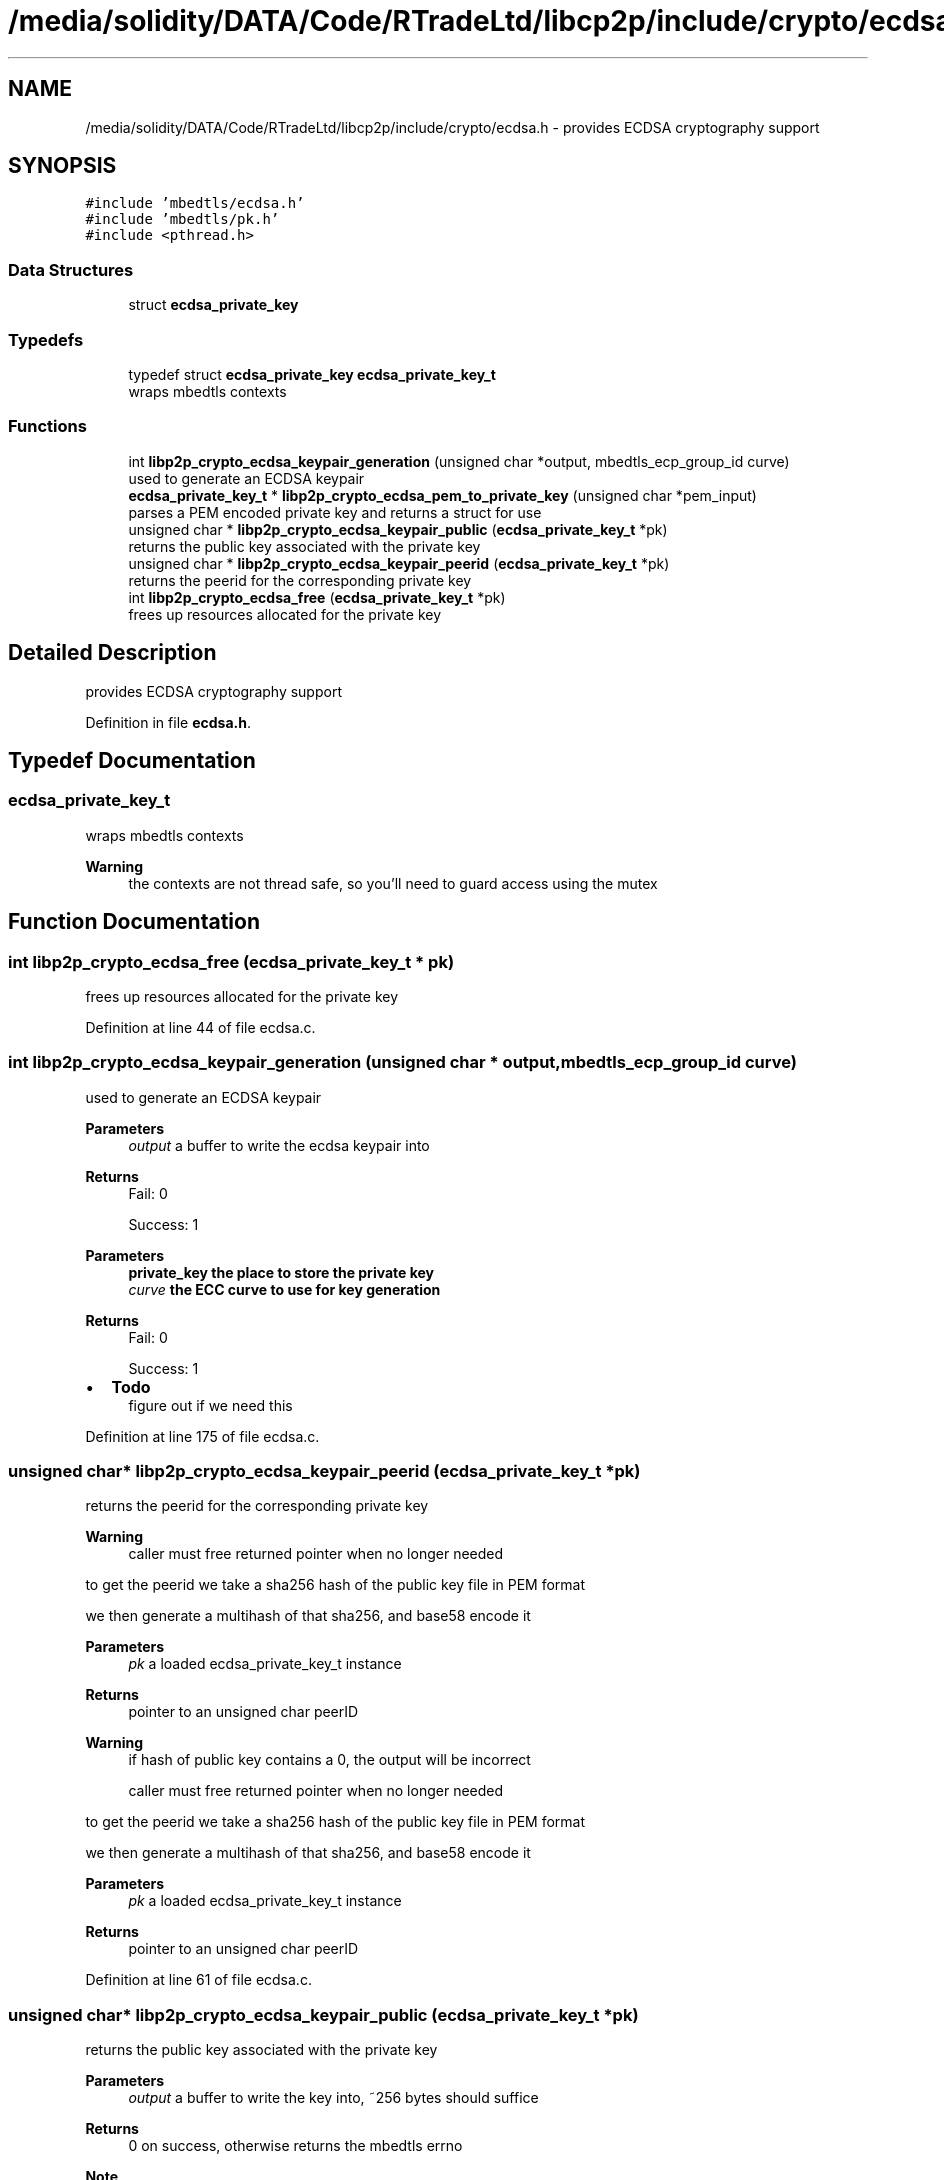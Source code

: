 .TH "/media/solidity/DATA/Code/RTradeLtd/libcp2p/include/crypto/ecdsa.h" 3 "Thu Jul 23 2020" "libcp2p" \" -*- nroff -*-
.ad l
.nh
.SH NAME
/media/solidity/DATA/Code/RTradeLtd/libcp2p/include/crypto/ecdsa.h \- provides ECDSA cryptography support  

.SH SYNOPSIS
.br
.PP
\fC#include 'mbedtls/ecdsa\&.h'\fP
.br
\fC#include 'mbedtls/pk\&.h'\fP
.br
\fC#include <pthread\&.h>\fP
.br

.SS "Data Structures"

.in +1c
.ti -1c
.RI "struct \fBecdsa_private_key\fP"
.br
.in -1c
.SS "Typedefs"

.in +1c
.ti -1c
.RI "typedef struct \fBecdsa_private_key\fP \fBecdsa_private_key_t\fP"
.br
.RI "wraps mbedtls contexts "
.in -1c
.SS "Functions"

.in +1c
.ti -1c
.RI "int \fBlibp2p_crypto_ecdsa_keypair_generation\fP (unsigned char *output, mbedtls_ecp_group_id curve)"
.br
.RI "used to generate an ECDSA keypair "
.ti -1c
.RI "\fBecdsa_private_key_t\fP * \fBlibp2p_crypto_ecdsa_pem_to_private_key\fP (unsigned char *pem_input)"
.br
.RI "parses a PEM encoded private key and returns a struct for use "
.ti -1c
.RI "unsigned char * \fBlibp2p_crypto_ecdsa_keypair_public\fP (\fBecdsa_private_key_t\fP *pk)"
.br
.RI "returns the public key associated with the private key "
.ti -1c
.RI "unsigned char * \fBlibp2p_crypto_ecdsa_keypair_peerid\fP (\fBecdsa_private_key_t\fP *pk)"
.br
.RI "returns the peerid for the corresponding private key "
.ti -1c
.RI "int \fBlibp2p_crypto_ecdsa_free\fP (\fBecdsa_private_key_t\fP *pk)"
.br
.RI "frees up resources allocated for the private key "
.in -1c
.SH "Detailed Description"
.PP 
provides ECDSA cryptography support 


.PP
Definition in file \fBecdsa\&.h\fP\&.
.SH "Typedef Documentation"
.PP 
.SS "\fBecdsa_private_key_t\fP"

.PP
wraps mbedtls contexts 
.PP
\fBWarning\fP
.RS 4
the contexts are not thread safe, so you'll need to guard access using the mutex 
.RE
.PP

.SH "Function Documentation"
.PP 
.SS "int libp2p_crypto_ecdsa_free (\fBecdsa_private_key_t\fP * pk)"

.PP
frees up resources allocated for the private key 
.PP
Definition at line 44 of file ecdsa\&.c\&.
.SS "int libp2p_crypto_ecdsa_keypair_generation (unsigned char * output, mbedtls_ecp_group_id curve)"

.PP
used to generate an ECDSA keypair 
.PP
\fBParameters\fP
.RS 4
\fIoutput\fP a buffer to write the ecdsa keypair into 
.RE
.PP
\fBReturns\fP
.RS 4
Fail: 0 
.PP
Success: 1
.RE
.PP
\fBParameters\fP
.RS 4
\fI\fBprivate_key\fP\fP the place to store the private key 
.br
\fIcurve\fP the ECC curve to use for key generation 
.RE
.PP
\fBReturns\fP
.RS 4
Fail: 0 
.PP
Success: 1 
.RE
.PP

.IP "\(bu" 2
\fBTodo\fP
.RS 4
figure out if we need this 
.RE
.PP

.PP

.PP
Definition at line 175 of file ecdsa\&.c\&.
.SS "unsigned char* libp2p_crypto_ecdsa_keypair_peerid (\fBecdsa_private_key_t\fP * pk)"

.PP
returns the peerid for the corresponding private key 
.PP
\fBWarning\fP
.RS 4
caller must free returned pointer when no longer needed
.RE
.PP
to get the peerid we take a sha256 hash of the public key file in PEM format
.PP
we then generate a multihash of that sha256, and base58 encode it 
.PP
\fBParameters\fP
.RS 4
\fIpk\fP a loaded ecdsa_private_key_t instance 
.RE
.PP
\fBReturns\fP
.RS 4
pointer to an unsigned char peerID
.RE
.PP
\fBWarning\fP
.RS 4
if hash of public key contains a 0, the output will be incorrect 
.PP
caller must free returned pointer when no longer needed
.RE
.PP
to get the peerid we take a sha256 hash of the public key file in PEM format
.PP
we then generate a multihash of that sha256, and base58 encode it 
.PP
\fBParameters\fP
.RS 4
\fIpk\fP a loaded ecdsa_private_key_t instance 
.RE
.PP
\fBReturns\fP
.RS 4
pointer to an unsigned char peerID 
.RE
.PP

.PP
Definition at line 61 of file ecdsa\&.c\&.
.SS "unsigned char* libp2p_crypto_ecdsa_keypair_public (\fBecdsa_private_key_t\fP * pk)"

.PP
returns the public key associated with the private key 
.PP
\fBParameters\fP
.RS 4
\fIoutput\fP a buffer to write the key into, ~256 bytes should suffice 
.RE
.PP
\fBReturns\fP
.RS 4
0 on success, otherwise returns the mbedtls errno
.RE
.PP
\fBNote\fP
.RS 4
returned value has a null terminating byte at the end 
.RE
.PP
\fBWarning\fP
.RS 4
caller must free returned data when no longer 
.RE
.PP
\fBReturns\fP
.RS 4
the public key in PEM format 
.RE
.PP

.PP
Definition at line 110 of file ecdsa\&.c\&.
.SS "\fBecdsa_private_key_t\fP* libp2p_crypto_ecdsa_pem_to_private_key (unsigned char * pem_input)"

.PP
parses a PEM encoded private key and returns a struct for use the returned mbedtls_*_context in the struct are not suitable for concurrent use, please access through mutex locks 
.PP
\fBParameters\fP
.RS 4
\fIpem_input\fP the PEM encoded ECDSA private key 
.RE
.PP
\fBReturns\fP
.RS 4
an initialize and populated ecdsa_private_key_t 
.RE
.PP

.PP
Definition at line 136 of file ecdsa\&.c\&.
.SH "Author"
.PP 
Generated automatically by Doxygen for libcp2p from the source code\&.
